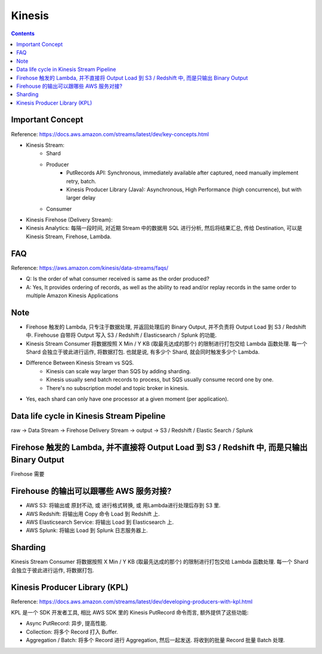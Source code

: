 Kinesis
==============================================================================

.. contents::


Important Concept
-----------------

Reference: https://docs.aws.amazon.com/streams/latest/dev/key-concepts.html

- Kinesis Stream:
    - Shard
    - Producer
        - PutRecords API: Synchronous, immediately available after captured, need manually implement retry, batch.
        - Kinesis Producer Library (Java): Asynchronous, High Performance (high concurrence), but with larger delay
    - Consumer
- Kinesis Firehose (Delivery Stream):
- Kinesis Analytics: 每隔一段时间, 对近期 Stream 中的数据用 SQL 进行分析, 然后将结果汇总, 传给 Destination, 可以是 Kinesis Stream, Firehose, Lambda.



FAQ
---

Reference: https://aws.amazon.com/kinesis/data-streams/faqs/

- Q: Is the order of what consumer received is same as the order produced?
- A: Yes, It provides ordering of records, as well as the ability to read and/or replay records in the same order to multiple Amazon Kinesis Applications


Note
----

- Firehose 触发的 Lambda, 只专注于数据处理, 并返回处理后的 Binary Output, 并不负责将 Output Load 到 S3 / Redshift 中. Firehouse 自带将 Output 写入 S3 / Redshift / Elasticsearch / Splunk 的功能.
- Kinesis Stream Consumer 将数据按照 X Min / Y KB (取最先达成的那个) 的限制进行打包交给 Lambda 函数处理. 每一个 Shard 会独立于彼此进行运作, 将数据打包. 也就是说, 有多少个 Shard, 就会同时触发多少个 Lambda.
- Difference Between Kinesis Stream vs SQS.
    - Kinesis can scale way larger than SQS by adding sharding.
    - Kinesis usually send batch records to process, but SQS usually consume record one by one.
    - There's no subscription model and topic broker in kinesis.
- Yes, each shard can only have one processor at a given moment (per application).


Data life cycle in Kinesis Stream Pipeline
------------------------------------------------------------------------------

raw -> Data Stream -> Firehose Delivery Stream -> output -> S3 / Redshift / Elastic Search / Splunk


Firehose 触发的 Lambda, 并不直接将 Output Load 到 S3 / Redshift 中, 而是只输出 Binary Output
------------------------------------------------------------------------------

Firehose 需要



Firehouse 的输出可以跟哪些 AWS 服务对接?
------------------------------------------------------------------------------

- AWS S3: 将输出或 原封不动, 或 进行格式转换, 或 用Lambda进行处理后存到 S3 里.
- AWS Redshift: 将输出用 Copy 命令 Load 到 Redshift 上.
- AWS Elasticsearch Service: 将输出 Load 到 Elasticsearch 上.
- AWS Splunk: 将输出 Load 到 Splunk 日志服务器上.



Sharding
--------

Kinesis Stream Consumer 将数据按照 X Min / Y KB (取最先达成的那个) 的限制进行打包交给 Lambda 函数处理. 每一个 Shard 会独立于彼此进行运作, 将数据打包.


Kinesis Producer Library (KPL)
------------------------------------------------------------------------------

Reference: https://docs.aws.amazon.com/streams/latest/dev/developing-producers-with-kpl.html

KPL 是一个 SDK 开发者工具, 相比 AWS SDK 里的 Kinesis PutRecord 命令而言, 额外提供了这些功能:

- Async PutRecord: 异步, 提高性能.
- Collection: 将多个 Record 打入 Buffer.
- Aggregation / Batch: 将多个 Record 进行 Aggregation, 然后一起发送. 将收到的批量 Record 批量 Batch 处理.
